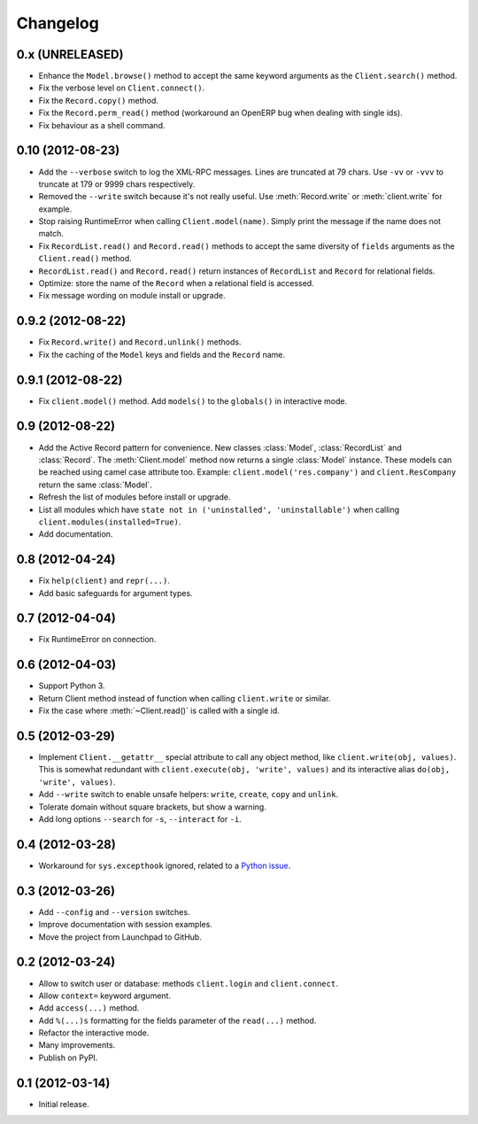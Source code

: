 Changelog
---------

0.x (UNRELEASED)
~~~~~~~~~~~~~~~~

* Enhance the ``Model.browse()`` method to accept the same
  keyword arguments as the ``Client.search()`` method.

* Fix the verbose level on ``Client.connect()``.

* Fix the ``Record.copy()`` method.

* Fix the ``Record.perm_read()`` method (workaround an OpenERP bug when
  dealing with single ids).

* Fix behaviour as a shell command.


0.10 (2012-08-23)
~~~~~~~~~~~~~~~~~

* Add the ``--verbose`` switch to log the XML-RPC messages.
  Lines are truncated at 79 chars.  Use ``-vv`` or ``-vvv``
  to truncate at 179 or 9999 chars respectively.

* Removed the ``--write`` switch because it's not really useful.
  Use :meth:`Record.write` or :meth:`client.write` for example.

* Stop raising RuntimeError when calling ``Client.model(name)``.
  Simply print the message if the name does not match.

* Fix ``RecordList.read()`` and ``Record.read()`` methods to accept the
  same diversity of ``fields`` arguments as the ``Client.read()`` method.

* ``RecordList.read()`` and ``Record.read()`` return instances of
  ``RecordList`` and ``Record`` for relational fields.

* Optimize: store the name of the ``Record`` when a relational field
  is accessed.

* Fix message wording on module install or upgrade.


0.9.2 (2012-08-22)
~~~~~~~~~~~~~~~~~~

* Fix ``Record.write()`` and ``Record.unlink()`` methods.

* Fix the caching of the ``Model`` keys and fields and the ``Record``
  name.


0.9.1 (2012-08-22)
~~~~~~~~~~~~~~~~~~

* Fix ``client.model()`` method.  Add ``models()`` to the ``globals()``
  in interactive mode.


0.9 (2012-08-22)
~~~~~~~~~~~~~~~~

* Add the Active Record pattern for convenience.  New classes :class:`Model`,
  :class:`RecordList` and :class:`Record`.  The :meth:`Client.model` method
  now returns a single :class:`Model` instance.  These models can be
  reached using camel case attribute too.  Example:
  ``client.model('res.company')`` and ``client.ResCompany`` return the same
  :class:`Model`.

* Refresh the list of modules before install or upgrade.

* List all modules which have ``state not in ('uninstalled', 'uninstallable')``
  when calling ``client.modules(installed=True)``.

* Add documentation.


0.8 (2012-04-24)
~~~~~~~~~~~~~~~~

* Fix ``help(client)`` and ``repr(...)``.

* Add basic safeguards for argument types.


0.7 (2012-04-04)
~~~~~~~~~~~~~~~~

* Fix RuntimeError on connection.


0.6 (2012-04-03)
~~~~~~~~~~~~~~~~

* Support Python 3.

* Return Client method instead of function when calling ``client.write``
  or similar.

* Fix the case where :meth:`~Client.read()` is called with a single id.


0.5 (2012-03-29)
~~~~~~~~~~~~~~~~

* Implement ``Client.__getattr__`` special attribute to call any object
  method, like ``client.write(obj, values)``.  This is somewhat
  redundant with ``client.execute(obj, 'write', values)`` and its
  interactive alias ``do(obj, 'write', values)``.

* Add ``--write`` switch to enable unsafe helpers: ``write``,
  ``create``, ``copy`` and ``unlink``.

* Tolerate domain without square brackets, but show a warning.

* Add long options ``--search`` for ``-s``, ``--interact`` for ``-i``.


0.4 (2012-03-28)
~~~~~~~~~~~~~~~~

* Workaround for ``sys.excepthook`` ignored, related to a
  `Python issue <http://bugs.python.org/issue12643>`__.


0.3 (2012-03-26)
~~~~~~~~~~~~~~~~

* Add ``--config`` and ``--version`` switches.

* Improve documentation with session examples.

* Move the project from Launchpad to GitHub.


0.2 (2012-03-24)
~~~~~~~~~~~~~~~~

* Allow to switch user or database: methods ``client.login`` and
  ``client.connect``.

* Allow ``context=`` keyword argument.

* Add ``access(...)`` method.

* Add ``%(...)s`` formatting for the fields parameter of the ``read(...)`` method.

* Refactor the interactive mode.

* Many improvements.

* Publish on PyPI.


0.1 (2012-03-14)
~~~~~~~~~~~~~~~~

* Initial release.
